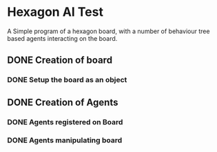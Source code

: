 * Hexagon AI Test
A Simple program of a hexagon board, with a number of behaviour tree based agents 
interacting on the board. 
** DONE Creation of board
*** DONE Setup the board as an object
** DONE Creation of Agents
*** DONE Agents registered on Board
*** DONE Agents manipulating board

